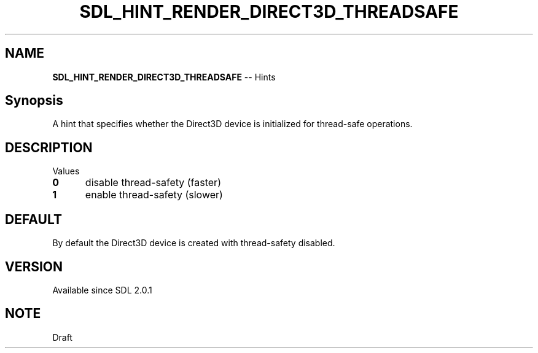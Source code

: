 .TH SDL_HINT_RENDER_DIRECT3D_THREADSAFE 3 "2018.08.14" "https://github.com/haxpor/sdl2-manpage" "SDL2"
.SH NAME
\fBSDL_HINT_RENDER_DIRECT3D_THREADSAFE\fR -- Hints

.SH Synopsis
A hint that specifies whether the Direct3D device is initialized for thread-safe operations.

.SH DESCRIPTION
Values
.TP 5
.BI 0
disable thread-safety (faster)
.TP
.BI 1
enable thread-safety (slower)

.SH DEFAULT
By default the Direct3D device is created with thread-safety disabled.

.SH VERSION
Available since SDL 2.0.1

.SH NOTE
Draft
